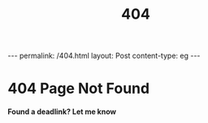 #+TITLE: 404
#+OPTIONS: toc:nil
#+begin_export html
---
permalink: /404.html
layout: Post
content-type: eg
---
#+end_export

#+begin_export html
<h1>404 Page Not Found</h1>
<h4>Found a deadlink? Let me know</h4>
#+end_export

